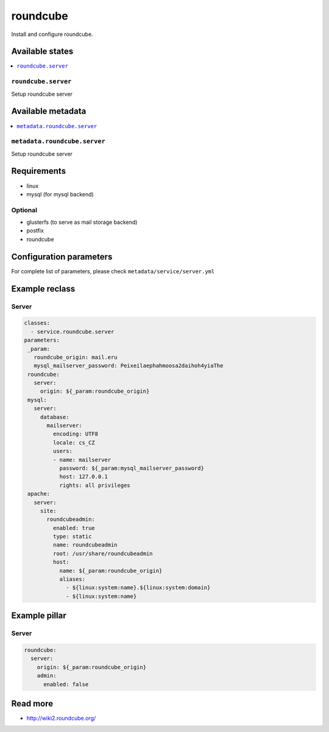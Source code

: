 =======
roundcube
=======

Install and configure roundcube.

Available states
================

.. contents::
    :local:

``roundcube.server``
------------------

Setup roundcube server

Available metadata
==================

.. contents::
    :local:

``metadata.roundcube.server``
---------------------------

Setup roundcube server

Requirements
============

- linux
- mysql (for mysql backend)

Optional
--------

- glusterfs (to serve as mail storage backend)
- postfix
- roundcube

Configuration parameters
========================

For complete list of parameters, please check
``metadata/service/server.yml``

Example reclass
===============

Server
------

.. code-block:: yaml

   classes:
     - service.roundcube.server
   parameters:
    _param:
      roundcube_origin: mail.eru
      mysql_mailserver_password: Peixeilaephahmoosa2daihoh4yiaThe
    roundcube:
      server:
        origin: ${_param:roundcube_origin}
    mysql:
      server:
        database:
          mailserver:
            encoding: UTF8
            locale: cs_CZ
            users:
            - name: mailserver
              password: ${_param:mysql_mailserver_password}
              host: 127.0.0.1
              rights: all privileges
    apache:
      server:
        site:
          roundcubeadmin:
            enabled: true
            type: static
            name: roundcubeadmin
            root: /usr/share/roundcubeadmin
            host:
              name: ${_param:roundcube_origin}
              aliases:
                - ${linux:system:name}.${linux:system:domain}
                - ${linux:system:name}

Example pillar
==============

Server
------

.. code-block:: yaml

    roundcube:
      server:
        origin: ${_param:roundcube_origin}
        admin:
          enabled: false

Read more
=========

* http://wiki2.roundcube.org/
